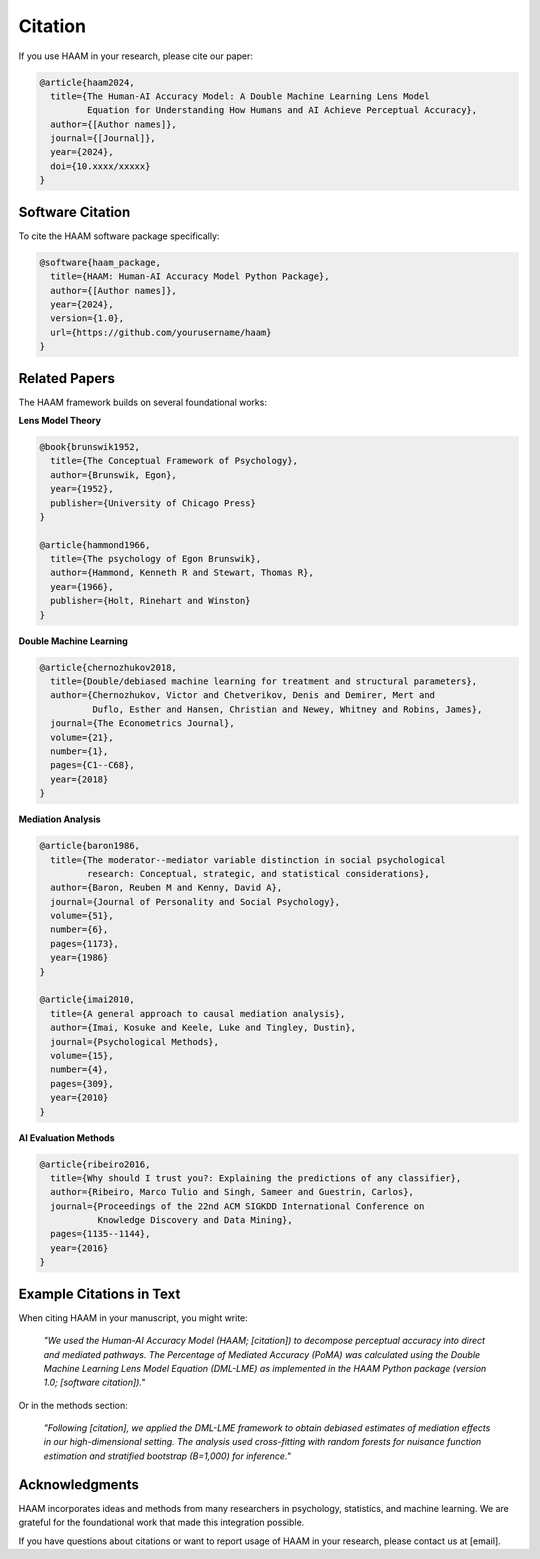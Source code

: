 Citation
========

If you use HAAM in your research, please cite our paper:

.. code-block:: bibtex

   @article{haam2024,
     title={The Human-AI Accuracy Model: A Double Machine Learning Lens Model 
            Equation for Understanding How Humans and AI Achieve Perceptual Accuracy},
     author={[Author names]},
     journal={[Journal]},
     year={2024},
     doi={10.xxxx/xxxxx}
   }

Software Citation
-----------------

To cite the HAAM software package specifically:

.. code-block:: bibtex

   @software{haam_package,
     title={HAAM: Human-AI Accuracy Model Python Package},
     author={[Author names]},
     year={2024},
     version={1.0},
     url={https://github.com/yourusername/haam}
   }

Related Papers
--------------

The HAAM framework builds on several foundational works:

**Lens Model Theory**

.. code-block:: bibtex

   @book{brunswik1952,
     title={The Conceptual Framework of Psychology},
     author={Brunswik, Egon},
     year={1952},
     publisher={University of Chicago Press}
   }

   @article{hammond1966,
     title={The psychology of Egon Brunswik},
     author={Hammond, Kenneth R and Stewart, Thomas R},
     year={1966},
     publisher={Holt, Rinehart and Winston}
   }

**Double Machine Learning**

.. code-block:: bibtex

   @article{chernozhukov2018,
     title={Double/debiased machine learning for treatment and structural parameters},
     author={Chernozhukov, Victor and Chetverikov, Denis and Demirer, Mert and 
             Duflo, Esther and Hansen, Christian and Newey, Whitney and Robins, James},
     journal={The Econometrics Journal},
     volume={21},
     number={1},
     pages={C1--C68},
     year={2018}
   }

**Mediation Analysis**

.. code-block:: bibtex

   @article{baron1986,
     title={The moderator--mediator variable distinction in social psychological 
            research: Conceptual, strategic, and statistical considerations},
     author={Baron, Reuben M and Kenny, David A},
     journal={Journal of Personality and Social Psychology},
     volume={51},
     number={6},
     pages={1173},
     year={1986}
   }

   @article{imai2010,
     title={A general approach to causal mediation analysis},
     author={Imai, Kosuke and Keele, Luke and Tingley, Dustin},
     journal={Psychological Methods},
     volume={15},
     number={4},
     pages={309},
     year={2010}
   }

**AI Evaluation Methods**

.. code-block:: bibtex

   @article{ribeiro2016,
     title={Why should I trust you?: Explaining the predictions of any classifier},
     author={Ribeiro, Marco Tulio and Singh, Sameer and Guestrin, Carlos},
     journal={Proceedings of the 22nd ACM SIGKDD International Conference on 
              Knowledge Discovery and Data Mining},
     pages={1135--1144},
     year={2016}
   }

Example Citations in Text
-------------------------

When citing HAAM in your manuscript, you might write:

   *"We used the Human-AI Accuracy Model (HAAM; [citation]) to decompose 
   perceptual accuracy into direct and mediated pathways. The Percentage 
   of Mediated Accuracy (PoMA) was calculated using the Double Machine 
   Learning Lens Model Equation (DML-LME) as implemented in the HAAM 
   Python package (version 1.0; [software citation])."*

Or in the methods section:

   *"Following [citation], we applied the DML-LME framework to obtain 
   debiased estimates of mediation effects in our high-dimensional 
   setting. The analysis used cross-fitting with random forests for 
   nuisance function estimation and stratified bootstrap (B=1,000) 
   for inference."*

Acknowledgments
---------------

HAAM incorporates ideas and methods from many researchers in psychology, 
statistics, and machine learning. We are grateful for the foundational 
work that made this integration possible.

If you have questions about citations or want to report usage of HAAM 
in your research, please contact us at [email].